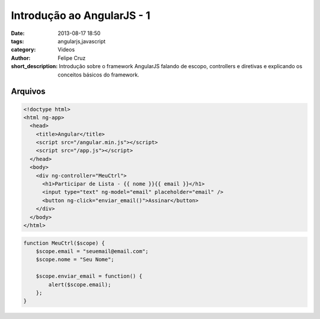 Introdução ao AngularJS - 1
===========================

:date: 2013-08-17 18:50
:tags: angularjs,javascript
:category: Videos
:author: Felipe Cruz
:short_description: Introdução sobre o framework AngularJS falando de escopo, controllers
                    e diretivas e explicando os conceitos básicos do framework.

.. raw:: html

    <p><strong>Ver em Fullscreen/HD</strong><p>

    <div class="videoContent">
    <iframe width="560" height="315" src="http://www.youtube.com/embed/tOsgF7KOvsQ?rel=0" frameborder="0" allowfullscreen></iframe>
    </div>

    <script>
        $(document).ready(function() {
            $('.videoContent').fitVids();
        });
    </script>

    <div class="videoTranscription">



Arquivos
--------

.. code-block:: html

    <!doctype html>
    <html ng-app>
      <head>
        <title>Angular</title>
        <script src="/angular.min.js"></script>
        <script src="/app.js"></script>
      </head>
      <body>
        <div ng-controller="MeuCtrl">
          <h1>Participar de Lista - {{ nome }}{{ email }}</h1>
          <input type="text" ng-model="email" placeholder="email" />
          <button ng-click="enviar_email()">Assinar</button>
        </div>
      </body>
    </html>


.. code-block:: javascript 

    function MeuCtrl($scope) {
        $scope.email = "seuemail@email.com";
        $scope.nome = "Seu Nome";

        $scope.enviar_email = function() {
            alert($scope.email);
        };
    }



